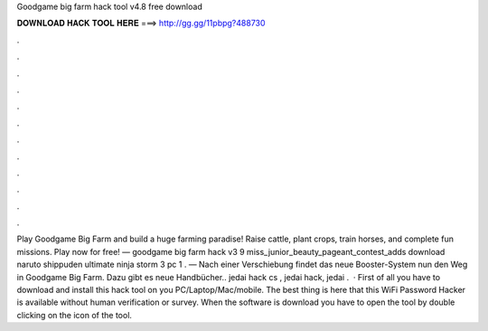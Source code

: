 Goodgame big farm hack tool v4.8 free download

𝐃𝐎𝐖𝐍𝐋𝐎𝐀𝐃 𝐇𝐀𝐂𝐊 𝐓𝐎𝐎𝐋 𝐇𝐄𝐑𝐄 ===> http://gg.gg/11pbpg?488730

.

.

.

.

.

.

.

.

.

.

.

.

Play Goodgame Big Farm and build a huge farming paradise! Raise cattle, plant crops, train horses, and complete fun missions. Play now for free! — goodgame big farm hack v3 9  miss_junior_beauty_pageant_contest_adds download naruto shippuden ultimate ninja storm 3 pc 1 . — Nach einer Verschiebung findet das neue Booster-System nun den Weg in Goodgame Big Farm. Dazu gibt es neue Handbücher.. jedai hack cs , jedai hack, jedai .  · First of all you have to download and install this hack tool on you PC/Laptop/Mac/mobile. The best thing is here that this WiFi Password Hacker is available without human verification or survey. When the software is download you have to open the tool by double clicking on the icon of the tool.